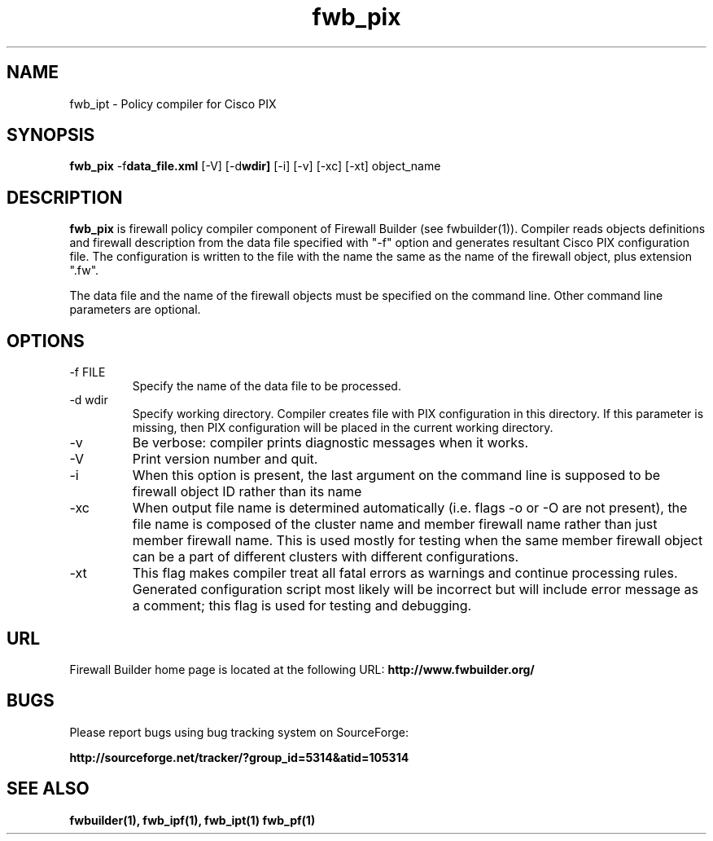 .de Sp
.if n .sp
.if t .sp 0.4
..
.TH  fwb_pix  1 "" FWB "Firewall Builder"
.SH NAME
fwb_ipt \- Policy compiler for Cisco PIX
.SH SYNOPSIS

.B fwb_pix
.RB -f data_file.xml
.RB [-V]
.RB [-d wdir]
.RB [-i]
.RB [-v]
.RB [-xc]
.RB [-xt]
object_name

.SH "DESCRIPTION"

.B fwb_pix
is firewall policy compiler component of Firewall Builder (see
fwbuilder(1)). Compiler reads objects definitions and firewall
description from the data file specified with "-f" option and
generates resultant Cisco PIX configuration file. The configuration is
written to the file with the name the same as the name of the firewall
object, plus extension ".fw".

The data file and the name of the firewall objects must be specified
on the command line. Other command line parameters are optional.

.SH OPTIONS
.IP "-f FILE"
Specify the name of the data file to be processed.

.IP "-d wdir"
Specify working directory. Compiler creates file with PIX
configuration in this directory.  If this parameter is missing, then
PIX configuration will be placed in the current working directory.

.IP "-v"
Be verbose: compiler prints diagnostic messages when it works.

.IP "-V"
Print version number and quit.

.IP "-i"
When this option is present, the last argument on the command line is
supposed to be firewall object ID rather than its name

.IP "-xc"
When output file name is determined automatically (i.e. flags -o or -O
are not present), the file name is composed of the cluster name and
member firewall name rather than just member firewall name. This is
used mostly for testing when the same member firewall object can be a
part of different clusters with different configurations.

.IP "-xt"
This flag makes compiler treat all fatal errors as warnings and
continue processing rules. Generated configuration script most likely
will be incorrect but will include error message as a comment; this
flag is used for testing and debugging.

.SH URL
Firewall Builder home page is located at the following URL:
.B http://www.fwbuilder.org/

.SH BUGS
Please report bugs using bug tracking system on SourceForge: 

.BR http://sourceforge.net/tracker/?group_id=5314&atid=105314


.SH SEE ALSO
.BR fwbuilder(1),
.BR fwb_ipf(1),
.BR fwb_ipt(1)
.BR fwb_pf(1)

.P
